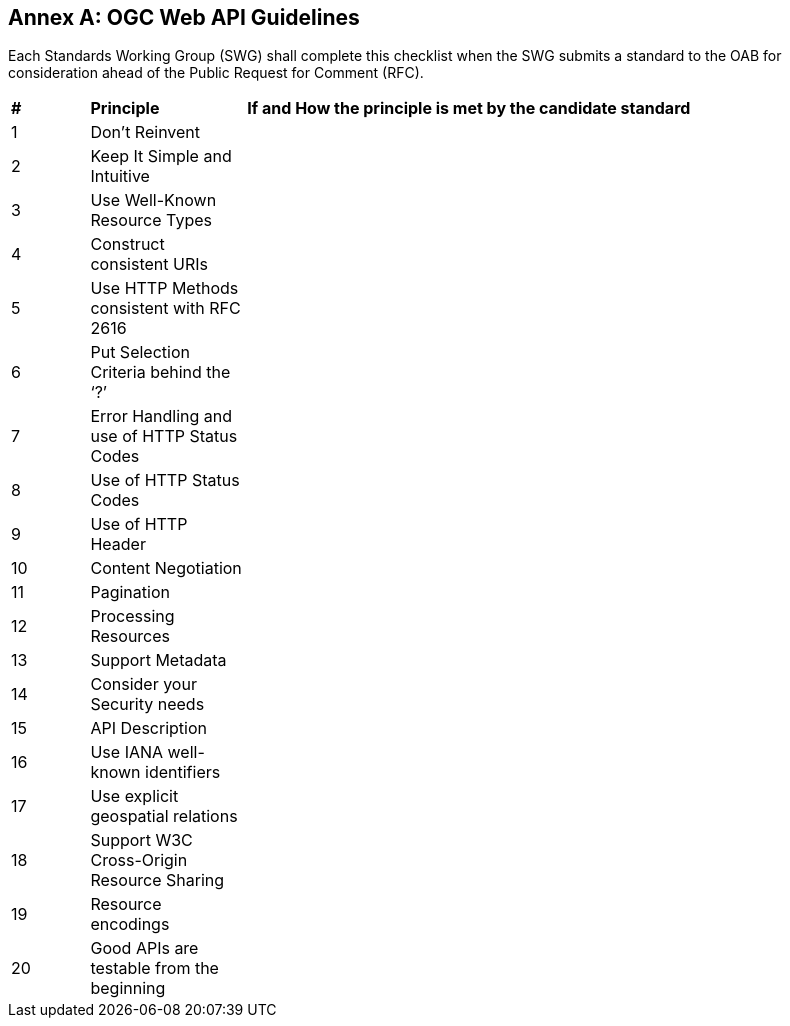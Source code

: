 [appendix]
:appendix-caption: Annex
== OGC Web API Guidelines

Each Standards Working Group (SWG) shall complete this checklist when the SWG submits a standard to the OAB for consideration ahead of the Public Request for Comment (RFC).

[cols = "^1,^2,^8",frame = "all",grid = "all"]
|===
|*#* |*Principle* |*If and How the principle is met by the candidate standard*
|1 |Don’t Reinvent |
|2 |Keep It Simple and Intuitive |
|3 |Use Well-Known Resource Types |
|4 |Construct consistent URIs |
|5 |Use HTTP Methods consistent with RFC 2616 |
|6 |Put Selection Criteria behind the ‘?’ |
|7 |Error Handling and use of HTTP Status Codes |
|8 |Use of HTTP Status Codes |
|9 |Use of HTTP Header |
|10 |Content Negotiation |
|11 |Pagination |
|12 |Processing Resources |
|13 |Support Metadata |
|14 |Consider your Security needs |
|15 |API Description |
|16 |Use IANA well-known identifiers |
|17 |Use explicit geospatial relations |
|18 |Support W3C Cross-Origin Resource Sharing |
|19 |Resource encodings |
|20 |Good APIs are testable from the beginning |
|===
